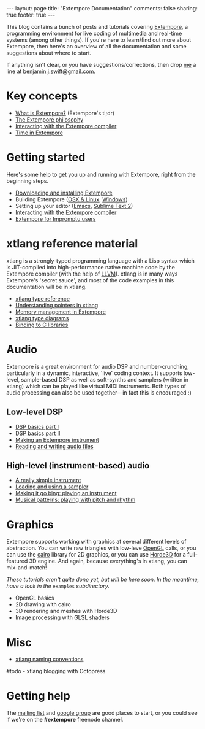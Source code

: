 #+begin_html
---
layout: page
title: "Extempore Documentation"
comments: false
sharing: true
footer: true
---
#+end_html

This blog contains a bunch of posts and tutorials covering [[https://github.com/digego/extempore][Extempore]],
a programming environment for live coding of multimedia and real-time
systems (among other things). If you're here to learn/find out more
about Extempore, then here's an overview of all the documentation and
some suggestions about where to start.

If anything isn't clear, or you have suggestions/corrections, then
drop [[file:../bio/index.org][me]] a line at [[mailto:benjamin.j.swift@gmail.com][benjamin.j.swift@gmail.com]].

* Key concepts

- [[file:../2012-10-24-extempore-tldr.org][What is Extempore?]] (Extempore's tl;dr)
- [[file:../2012-08-07-extempore-philosophy.org][The Extempore philosophy]]
- [[file:../2012-09-26-interacting-with-the-extempore-compiler.org][Interacting with the Extempore compiler]]
- [[file:../2012-10-15-time-in-extempore.org][Time in Extempore]]
# - Concurrency in Extempore

* Getting started

Here's some help to get you up and running with Extempore, right from
the beginning steps.

- [[file:../2012-10-30-downloading-and-installing-extempore.org][Downloading and installing Extempore]]
- Building Extempore ([[file:../2013-03-20-building-extempore-on-osx-linux.org][OSX & Linux]], [[file:../2013-03-20-building-extempore-on-windows.org][Windows]])
- Setting up your editor ([[file:../2012-10-10-extempore-emacs-cheat-sheet.org][Emacs]],  [[file:../2012-10-23-extempore-st2-cheat-sheet.org][Sublime Text 2]])
- [[file:../2012-09-26-interacting-with-the-extempore-compiler.org][Interacting with the Extempore compiler]]
- [[file:../2012-10-15-extempore-for-impromptu-users.org][Extempore for Impromptu users]]

* xtlang reference material

xtlang is a strongly-typed programming language with a Lisp syntax
which is JIT-compiled into high-performance native machine code by the
Extempore compiler (with the help of [[http://llvm.org][LLVM]]). xtlang is in many ways
Extempore's 'secret sauce', and most of the code examples in this
documentation will be in xtlang.

- [[file:../2012-08-09-xtlang-type-reference.org][xtlang type reference]]
- [[file:../2012-08-13-understanding-pointers-in-xtlang.org][Understanding pointers in xtlang]]
- [[file:../2012-08-17-memory-management-in-extempore.org][Memory management in Extempore]]
- [[file:../2012-10-03-xtlang-type-diagrams.org][xtlang type diagrams]]
- [[file:../2012-08-23-binding-to-c-libs.org][Binding to C libraries]]
# TODO
# - Scheme/xtlang interop
# - xtlang for C programmers

* Audio

Extempore is a great environment for audio DSP and number-crunching,
particularly in a dynamic, interactive, 'live' coding context. It
supports low-level, sample-based DSP as well as soft-synths and
samplers (written in xtlang) which can be played like virtual MIDI
instruments. Both types of audio processing can also be used
together---in fact this is encouraged :)

** Low-level DSP

- [[file:../2012-06-07-dsp-basics-in-extempore.org][DSP basics part I]]
- [[file:../2012-06-07-more-dsp-and-extempore-types.org][DSP basics part II]]
- [[file:../2012-09-28-making-an-instrument.org][Making an Extempore instrument]]
- [[file:../2012-11-26-reading-writing-audio-files-in-extempore.org][Reading and writing audio files]]

** High-level (instrument-based) audio

- [[file:../2012-10-16-a-really-simple-instrument.org][A really simple instrument]]
- [[file:../2012-10-17-loading-and-using-a-sampler.org][Loading and using a sampler]]
- [[file:../2012-10-15-playing-an-instrument-part-i.org][Making it go bing: playing an instrument]]
- [[file:../2012-10-15-playing-an-instrument-part-ii.org][Musical patterns: playing with pitch and rhythm]]

* Graphics

Extempore supports working with graphics at several different levels
of abstraction. You can write raw triangles with low-leve [[http://www.opengl.org][OpenGL]]
calls, or you can use the [[http://www.cairographics.org][cairo]] library for 2D graphics, or you can
use [[http://www.horde3d.org][Horde3D]] for a full-featured 3D engine. And again, because
everything's in xtlang, you can mix-and-match!

/These tutorials aren't quite done yet, but will be here soon. In the
meantime, have a look in the/ =examples= /subdirectory./

- OpenGL basics
- 2D drawing with cairo
- 3D rendering and meshes with Horde3D
- Image processing with GLSL shaders

* Misc

- [[file:../2012-10-15-xtlang-naming-conventions.org][xtlang naming conventions]]
#todo - xtlang blogging with Octopress

* Getting help

The [[mailto:extemporelang@googlegroups.com][mailing list]] and [[https://groups.google.com/group/extemporelang][google group]] are good places to start, or you
could see if we're on the *#extempore* freenode channel.
